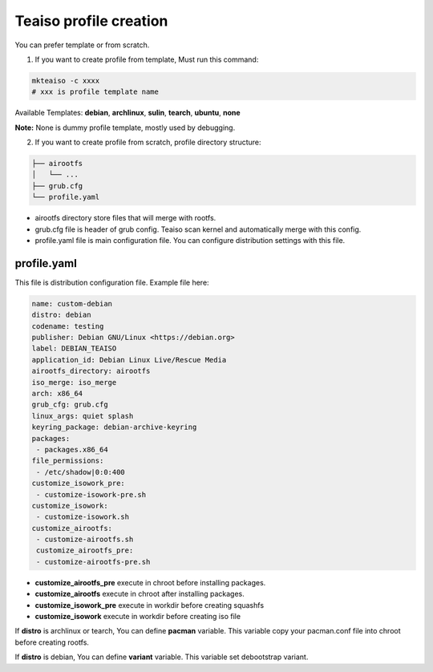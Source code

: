 Teaiso profile creation
^^^^^^^^^^^^^^^^^^^^^^^
You can prefer template or from scratch. 

1. If you want to create profile from template, Must run this command:

.. code-block:: shell

	mkteaiso -c xxxx
	# xxx is profile template name

Available Templates: **debian**, **archlinux**, **sulin**, **tearch**, **ubuntu**, **none**

**Note:** None is dummy profile template, mostly used by debugging.

2. If you want to create profile from scratch, profile directory structure:

.. code-block:: shell

	├── airootfs
	│   └── ...
	├── grub.cfg
	└── profile.yaml

* airootfs directory store files that will merge with rootfs.
* grub.cfg file is header of grub config. Teaiso scan kernel and automatically merge with this config.
* profile.yaml file is main configuration file. You can configure distribution settings with this file.

profile.yaml
============
This file is distribution configuration file. Example file here:

.. code-block:: yaml

	name: custom-debian
	distro: debian
	codename: testing
	publisher: Debian GNU/Linux <https://debian.org>
	label: DEBIAN_TEAISO
	application_id: Debian Linux Live/Rescue Media
	airootfs_directory: airootfs
	iso_merge: iso_merge
	arch: x86_64
	grub_cfg: grub.cfg
	linux_args: quiet splash
	keyring_package: debian-archive-keyring
	packages:
	 - packages.x86_64
	file_permissions:
	 - /etc/shadow|0:0:400
	customize_isowork_pre:
	 - customize-isowork-pre.sh
	customize_isowork:
	 - customize-isowork.sh
	customize_airootfs:
	 - customize-airootfs.sh
	 customize_airootfs_pre:
	 - customize-airootfs-pre.sh

* **customize_airootfs_pre** execute in chroot before installing packages.
* **customize_airootfs** execute in chroot after installing packages.
* **customize_isowork_pre** execute in workdir before creating squashfs
* **customize_isowork** execute in workdir before creating iso file

If **distro** is archlinux or tearch, You can define **pacman** variable. This variable copy your pacman.conf file into chroot before creating rootfs.

If **distro** is debian, You can define **variant** variable. This variable set debootstrap variant.
